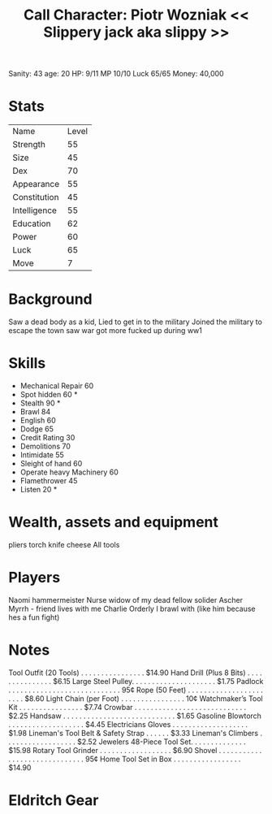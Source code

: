 #+TITLE: Call Character: Piotr Wozniak << Slippery jack aka slippy >>
Sanity: 43
age: 20
HP: 9/11
MP 10/10
Luck 65/65 
Money: 40,000
* Stats
| Name         | Level |
| Strength     |    55 |
| Size         |    45 |
| Dex          |    70 |
| Appearance   |    55 |
| Constitution |    45 |
| Intelligence |    55 |
| Education    |    62 |
| Power        |    60 |
| Luck         |    65 |
| Move         |     7 |


* Background
    Saw a dead body as a kid, Lied to get in to the military Joined the military to escape the town saw war got more fucked up during ww1

* Skills

- Mechanical Repair 60
- Spot hidden 60 *
- Stealth 90 *
- Brawl 84
- English 60
- Dodge 65
- Credit Rating 30
- Demolitions 70
- Intimidate 55
- Sleight of hand 60
- Operate heavy Machinery 60
- Flamethrower 45
- Listen 20 *


* Wealth, assets and equipment
pliers
torch
knife
cheese
All tools

* Players
Naomi hammermeister Nurse widow of my dead fellow solider
Ascher Myrrh - friend lives with me
Charlie Orderly I brawl with (like him because hes a fun fight)
* Notes
Tool Outfit (20 Tools) . . . . . . . . . . . . . . . . $14.90
Hand Drill (Plus 8 Bits) . . . . . . . . . . . . . . . $6.15
Large Steel Pulley. . . . . . . . . . . . . . . . . . . . . $1.75
Padlock . . . . . . . . . . . . . . . . . . . . . . . . . . . . 95¢
Rope (50 Feet) . . . . . . . . . . . . . . . . . . . . . . . $8.60
Light Chain (per Foot) . . . . . . . . . . . . . . . . 10¢
Watchmaker’s Tool Kit . . . . . . . . . . . . . . . . $7.74
Crowbar . . . . . . . . . . . . . . . . . . . . . . . . . . . . $2.25
Handsaw . . . . . . . . . . . . . . . . . . . . . . . . . . . . $1.65
Gasoline Blowtorch . . . . . . . . . . . . . . . . . . . $4.45
Electricians Gloves . . . . . . . . . . . . . . . . . . . $1.98
Lineman's Tool Belt & Safety Strap . . . . . . $3.33
Lineman's Climbers . . . . . . . . . . . . . . . . . . $2.52
Jewelers 48-Piece Tool Set. . . . . . . . . . . . . . $15.98
Rotary Tool Grinder . . . . . . . . . . . . . . . . . . $6.90
Shovel . . . . . . . . . . . . . . . . . . . . . . . . . . . . . . 95¢
Home Tool Set in Box . . . . . . . . . . . . . . . . . $14.90

* Eldritch Gear

